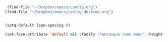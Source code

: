 #+auto_tangle: t


#+BEGIN_SRC emacs-lisp :tangle yes
   (find-file "~/Dropbox/emacs/config.org")
  (find-file "~/Dropbox/emacs/config_desktop.org")


#+END_SRC

#+RESULTS:
: #<buffer config_desktop.org>

#+BEGIN_SRC emacs-lisp :tangle yes
  (setq-default line-spacing 0)
  
  (set-face-attribute 'default nil :family "Fantasque sans mono" :height 200 :weight 'normal  :foreground "#ebdcb2");
#+END_SRC

#+RESULTS:
